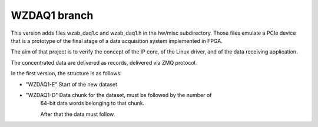 =============
WZDAQ1 branch
=============

This version adds files wzab_daq1.c and wzab_daq1.h in the hw/misc subdirectory.
Those files emulate a PCIe device that is a prototype of the final stage of
a data acquisition system implemented in FPGA.

The aim of that project is to verify the concept of the IP core,
of the Linux driver, and of the data receiving application.

The concentrated data are delivered as records,
delivered via ZMQ protocol.

In the first version, the structure is as follows:

- "WZDAQ1-E" Start of the new dataset

- "WZDAQ1-D" Data chunk for the dataset, must be followed by the number of
   64-bit data words belonging to that chunk.
   
   After that the data must follow.




